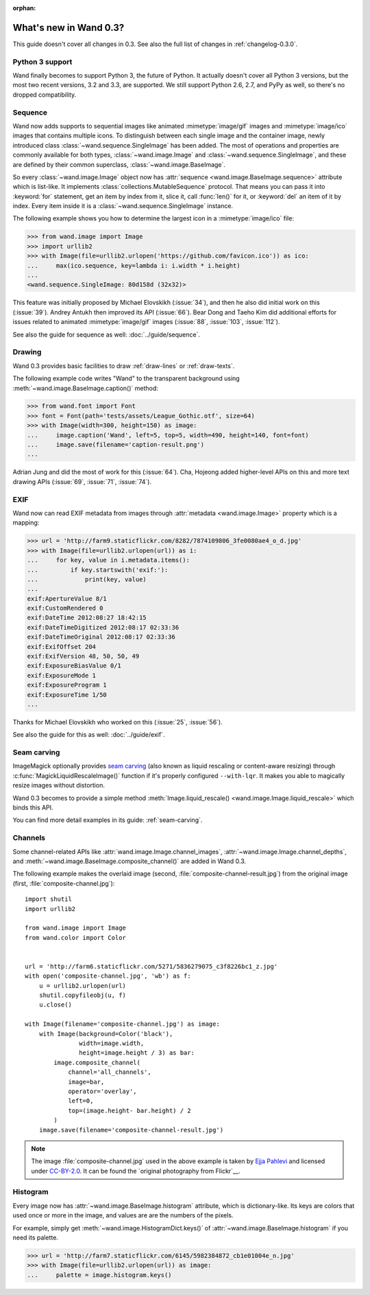 :orphan:

What's new in Wand 0.3?
=======================

This guide doesn't cover all changes in 0.3.  See also the full list of
changes in :ref:`changelog-0.3.0`.

Python 3 support
----------------

Wand finally becomes to support Python 3, the future of Python.  It actually
doesn't cover all Python 3 versions, but the most two recent versions, 3.2 and
3.3, are supported.  We still support Python 2.6, 2.7, and PyPy as well,
so there's no dropped compatibility.

.. seealso::

   `Wand now works on Python 3.2 and 3.3`__
      The announcement about this on the mailing list.

__ http://librelist.com/browser/wand/2013/6/6/wand-now-works-on-python-3-2-and-3-3/


Sequence
--------

Wand now adds supports to sequential images like animated :mimetype:`image/gif`
images and :mimetype:`image/ico` images that contains multiple icons.
To distinguish between each single image and the container image,
newly introduced class :class:`~wand.sequence.SingleImage` has been added.
The most of operations and properties are commonly available for both types,
:class:`~wand.image.Image` and :class:`~wand.sequence.SingleImage`, and these
are defined by their common superclass, :class:`~wand.image.BaseImage`.

So every :class:`~wand.image.Image` object now has :attr:`sequence
<wand.image.BaseImage.sequence>` attribute which is list-like.  It implements
:class:`collections.MutableSequence` protocol.  That means you can pass it
into :keyword:`for` statement, get an item by index from it, slice it,
call :func:`len()` for it, or :keyword:`del` an item of it by index.  Every item
inside it is a :class:`~wand.sequence.SingleImage` instance.

The following example shows you how to determine the largest icon in
a :mimetype:`image/ico` file:

>>> from wand.image import Image
>>> import urllib2
>>> with Image(file=urllib2.urlopen('https://github.com/favicon.ico')) as ico:
...     max(ico.sequence, key=lambda i: i.width * i.height)
...
<wand.sequence.SingleImage: 80d158d (32x32)>

This feature was initially proposed by Michael Elovskikh (:issue:`34`),
and then he also did initial work on this (:issue:`39`).  Andrey Antukh
then improved its API (:issue:`66`).  Bear Dong and Taeho Kim did additional
efforts for issues related to animated :mimetype:`image/gif` images
(:issue:`88`, :issue:`103`, :issue:`112`).

See also the guide for sequence as well: :doc:`../guide/sequence`.


Drawing
-------

Wand 0.3 provides basic facilities to draw :ref:`draw-lines` or
:ref:`draw-texts`.

The following example code writes "Wand" to the transparent background
using :meth:`~wand.image.BaseImage.caption()` method:

>>> from wand.font import Font
>>> font = Font(path='tests/assets/League_Gothic.otf', size=64)
>>> with Image(width=300, height=150) as image:
...     image.caption('Wand', left=5, top=5, width=490, height=140, font=font)
...     image.save(filename='caption-result.png')
...

.. image:: ../_images/caption-result.png
   :alt: caption-result.png

Adrian Jung and did the most of work for this (:issue:`64`).
Cha, Hojeong added higher-level APIs on this and more text drawing APIs
(:issue:`69`, :issue:`71`, :issue:`74`).


EXIF
----

Wand now can read EXIF metadata from images through :attr:`metadata
<wand.image.Image>` property which is a mapping:

>>> url = 'http://farm9.staticflickr.com/8282/7874109806_3fe0080ae4_o_d.jpg'
>>> with Image(file=urllib2.urlopen(url)) as i:
...     for key, value in i.metadata.items():
...         if key.startswith('exif:'):
...             print(key, value)
...
exif:ApertureValue 8/1
exif:CustomRendered 0
exif:DateTime 2012:08:27 18:42:15
exif:DateTimeDigitized 2012:08:17 02:33:36
exif:DateTimeOriginal 2012:08:17 02:33:36
exif:ExifOffset 204
exif:ExifVersion 48, 50, 50, 49
exif:ExposureBiasValue 0/1
exif:ExposureMode 1
exif:ExposureProgram 1
exif:ExposureTime 1/50
...

Thanks for Michael Elovskikh who worked on this (:issue:`25`, :issue:`56`).

See also the guide for this as well: :doc:`../guide/exif`.


Seam carving
------------

ImageMagick optionally provides `seam carving`_ (also known as liquid rescaling
or content-aware resizing) through :c:func:`MagickLiquidRescaleImage()`
function if it's properly configured ``--with-lqr``.  It makes you able to
magically resize images without distortion.

Wand 0.3 becomes to provide a simple method :meth:`Image.liquid_rescale()
<wand.image.Image.liquid_rescale>` which binds this API.

You can find more detail examples in its guide: :ref:`seam-carving`.

.. _seam carving: http://en.wikipedia.org/wiki/Seam_carving


Channels
--------

Some channel-related APIs like :attr:`wand.image.Image.channel_images`,
:attr:`~wand.image.Image.channel_depths`, and
:meth:`~wand.image.BaseImage.composite_channel()` are added in Wand 0.3.

The following example makes the overlaid image (second,
:file:`composite-channel-result.jpg`) from the original image (first,
:file:`composite-channel.jpg`):

.. image:: ../_images/composite-channel.jpg
   :alt: composite-channel.jpg
   :width: 320px
   :height: 213px

.. image:: ../_images/composite-channel-result.jpg
   :alt: composite-channel-result.jpg
   :width: 320px
   :height: 213px

::

    import shutil
    import urllib2

    from wand.image import Image
    from wand.color import Color


    url = 'http://farm6.staticflickr.com/5271/5836279075_c3f8226bc1_z.jpg'
    with open('composite-channel.jpg', 'wb') as f:
        u = urllib2.urlopen(url)
        shutil.copyfileobj(u, f)
        u.close()

    with Image(filename='composite-channel.jpg') as image:
        with Image(background=Color('black'),
                   width=image.width,
                   height=image.height / 3) as bar:
            image.composite_channel(
                channel='all_channels',
                image=bar,
                operator='overlay',
                left=0,
                top=(image.height- bar.height) / 2
            )
        image.save(filename='composite-channel-result.jpg')

.. note::

   The image :file:`composite-channel.jpg` used in the above example
   is taken by `Ejja Pahlevi`_ and licensed under `CC-BY-2.0`_.
   It can be found the `original photography from Flickr`__.

   .. _Ejja Pahlevi: http://saturatedhigh.tumblr.com/
   .. _CC-BY-2.0: http://creativecommons.org/licenses/by/2.0/
   __ http://www.flickr.com/photos/61808613@N06/5836279075/


Histogram
---------

Every image now has :attr:`~wand.image.BaseImage.histogram` attribute,
which is dictionary-like.  Its keys are colors that used once or more in
the image, and values are are the numbers of the pixels.

For example, simply get :meth:`~wand.image.HistogramDict.keys()` of
:attr:`~wand.image.BaseImage.histogram` if you need its palette.

>>> url = 'http://farm7.staticflickr.com/6145/5982384872_cb1e01004e_n.jpg'
>>> with Image(file=urllib2.urlopen(url)) as image:
...     palette = image.histogram.keys()
